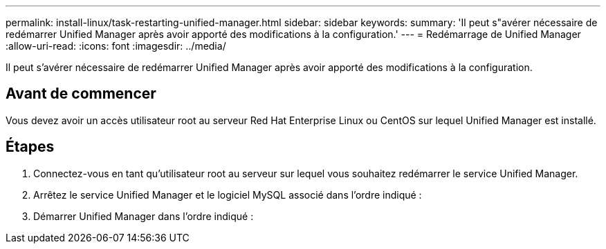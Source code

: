 ---
permalink: install-linux/task-restarting-unified-manager.html 
sidebar: sidebar 
keywords:  
summary: 'Il peut s"avérer nécessaire de redémarrer Unified Manager après avoir apporté des modifications à la configuration.' 
---
= Redémarrage de Unified Manager
:allow-uri-read: 
:icons: font
:imagesdir: ../media/


[role="lead"]
Il peut s'avérer nécessaire de redémarrer Unified Manager après avoir apporté des modifications à la configuration.



== Avant de commencer

Vous devez avoir un accès utilisateur root au serveur Red Hat Enterprise Linux ou CentOS sur lequel Unified Manager est installé.



== Étapes

. Connectez-vous en tant qu'utilisateur root au serveur sur lequel vous souhaitez redémarrer le service Unified Manager.
. Arrêtez le service Unified Manager et le logiciel MySQL associé dans l'ordre indiqué :
. Démarrer Unified Manager dans l'ordre indiqué :

